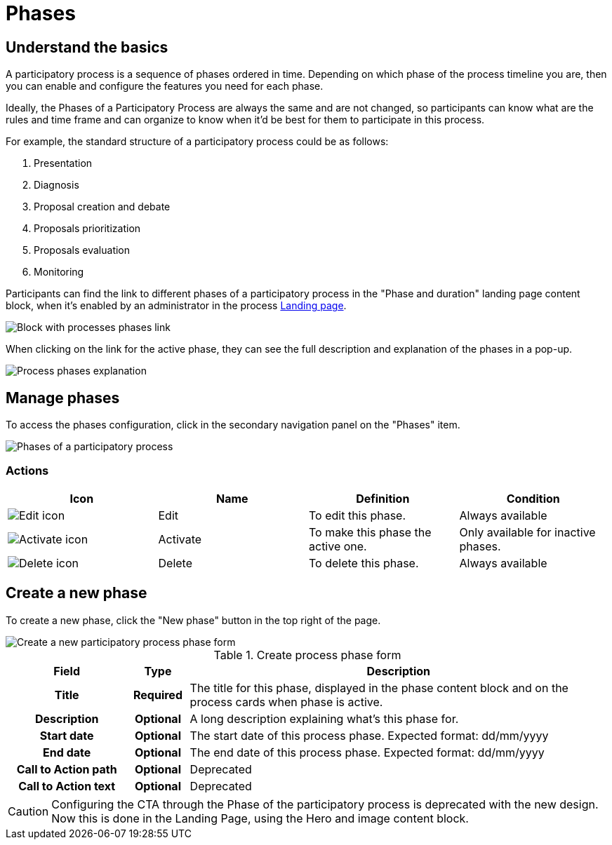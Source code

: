 = Phases

== Understand the basics

A participatory process is a sequence of phases ordered in time. Depending on which phase of the process timeline you
are, then you can enable and configure the features you need for each phase.

Ideally, the Phases of a Participatory Process are always the same and are not changed, so participants can know what are
the rules and time frame and can organize to know when it'd be best for them to participate in this process.

For example, the standard structure of a participatory process could be as follows:

. Presentation
. Diagnosis
. Proposal creation and debate
. Proposals prioritization
. Proposals evaluation
. Monitoring

Participants can find the link to different phases of a participatory process in the "Phase and duration" landing page content block, 
when it's enabled by an administrator in the process xref:admin:spaces/processes/landing_page.adoc[Landing page].

image::spaces/processes/process_phases_block.png[Block with processes phases link]

When clicking on the link for the active phase, they can see the full description and explanation of the phases in a pop-up.

image::spaces/processes/process_phases.png[Process phases explanation]

== Manage phases

To access the phases configuration, click in the secondary navigation panel on the "Phases" item. 

image::spaces/processes/process_phases_list.png[Phases of a participatory process]

=== Actions

|===
|Icon |Name |Definition |Condition

|image:action_edit.png[Edit icon]
|Edit
|To edit this phase.
|Always available

|image:action_activate.png[Activate icon]
|Activate
|To make this phase the active one.
|Only available for inactive phases. 

|image:action_delete.png[Delete icon]
|Delete
|To delete this phase.
|Always available

|===

== Create a new phase

To create a new phase, click the "New phase" button in the top right of the page. 

image::spaces/processes/process_phases_new_form.png[Create a new participatory process phase form]

.Create process phase form
[cols="20h,10h,~"]
|===
|Field |Type |Description

|Title
|Required
|The title for this phase, displayed in the phase content block and on the process cards when phase is active. 

|Description
|Optional
|A long description explaining what's this phase for.

|Start date
|Optional
|The start date of this process phase. Expected format: dd/mm/yyyy

|End date
|Optional
|The end date of this process phase. Expected format: dd/mm/yyyy

|Call to Action path
|Optional
|Deprecated

|Call to Action text
|Optional
|Deprecated

|===

CAUTION: Configuring the CTA through the Phase of the participatory process is deprecated with the new design. 
Now this is done in the Landing Page, using the Hero and image content block. 
